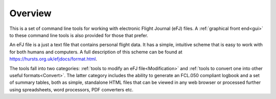 Overview
========

This is a set of command line tools for working with electronic Flight Journal
(eFJ) files. A :ref:`graphical front end<gui>` to these command line tools is
also provided for those that prefer.

An eFJ file is a just a text file that contains personal flight data. It has a
simple, intuitive scheme that is easy to work with for both humans and
computers. A full description of this scheme can be found at
https://hursts.org.uk/efjdocs/format.html.

The tools fall into two categories: :ref:`tools to modify an eFJ
file<Modification>` and :ref:`tools to convert one into other useful
formats<Convert>`. The latter category includes the ability to generate an
FCL.050 compliant logbook and a set of summary tables, both as simple,
standalone HTML files that can be viewed in any web browser or processed further
using spreadsheets, word processors, PDF converters etc.
